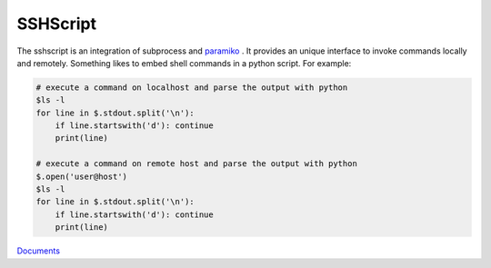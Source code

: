 SSHScript
#########

The sshscript is an integration of subprocess and paramiko_ . 
It provides an unique interface to invoke commands locally and remotely. 
Something likes to embed shell commands in a python script. For example:

.. code:: 

    # execute a command on localhost and parse the output with python
    $ls -l
    for line in $.stdout.split('\n'):
        if line.startswith('d'): continue
        print(line)
    
    # execute a command on remote host and parse the output with python
    $.open('user@host')
    $ls -l
    for line in $.stdout.split('\n'):
        if line.startswith('d'): continue
        print(line)

Documents_



.. _paramiko : https://www.paramiko.org/

.. _Documents: https://iapyeh.github.io/sshscript/index
